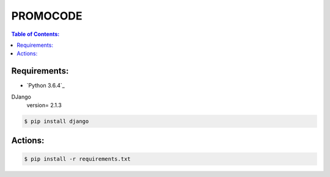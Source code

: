 PROMOCODE
#########


.. contents:: Table of Contents:
    :local:

Requirements:
*************

- `Python 3.6.4`_


DJango
 version= 2.1.3

.. code:: bash

 $ pip install django
 
Actions:
********

.. code-block:: bash

    $ pip install -r requirements.txt



.. dependences
.. _Python 3.6.1: https://www.python.org/downloads/release/python-364
